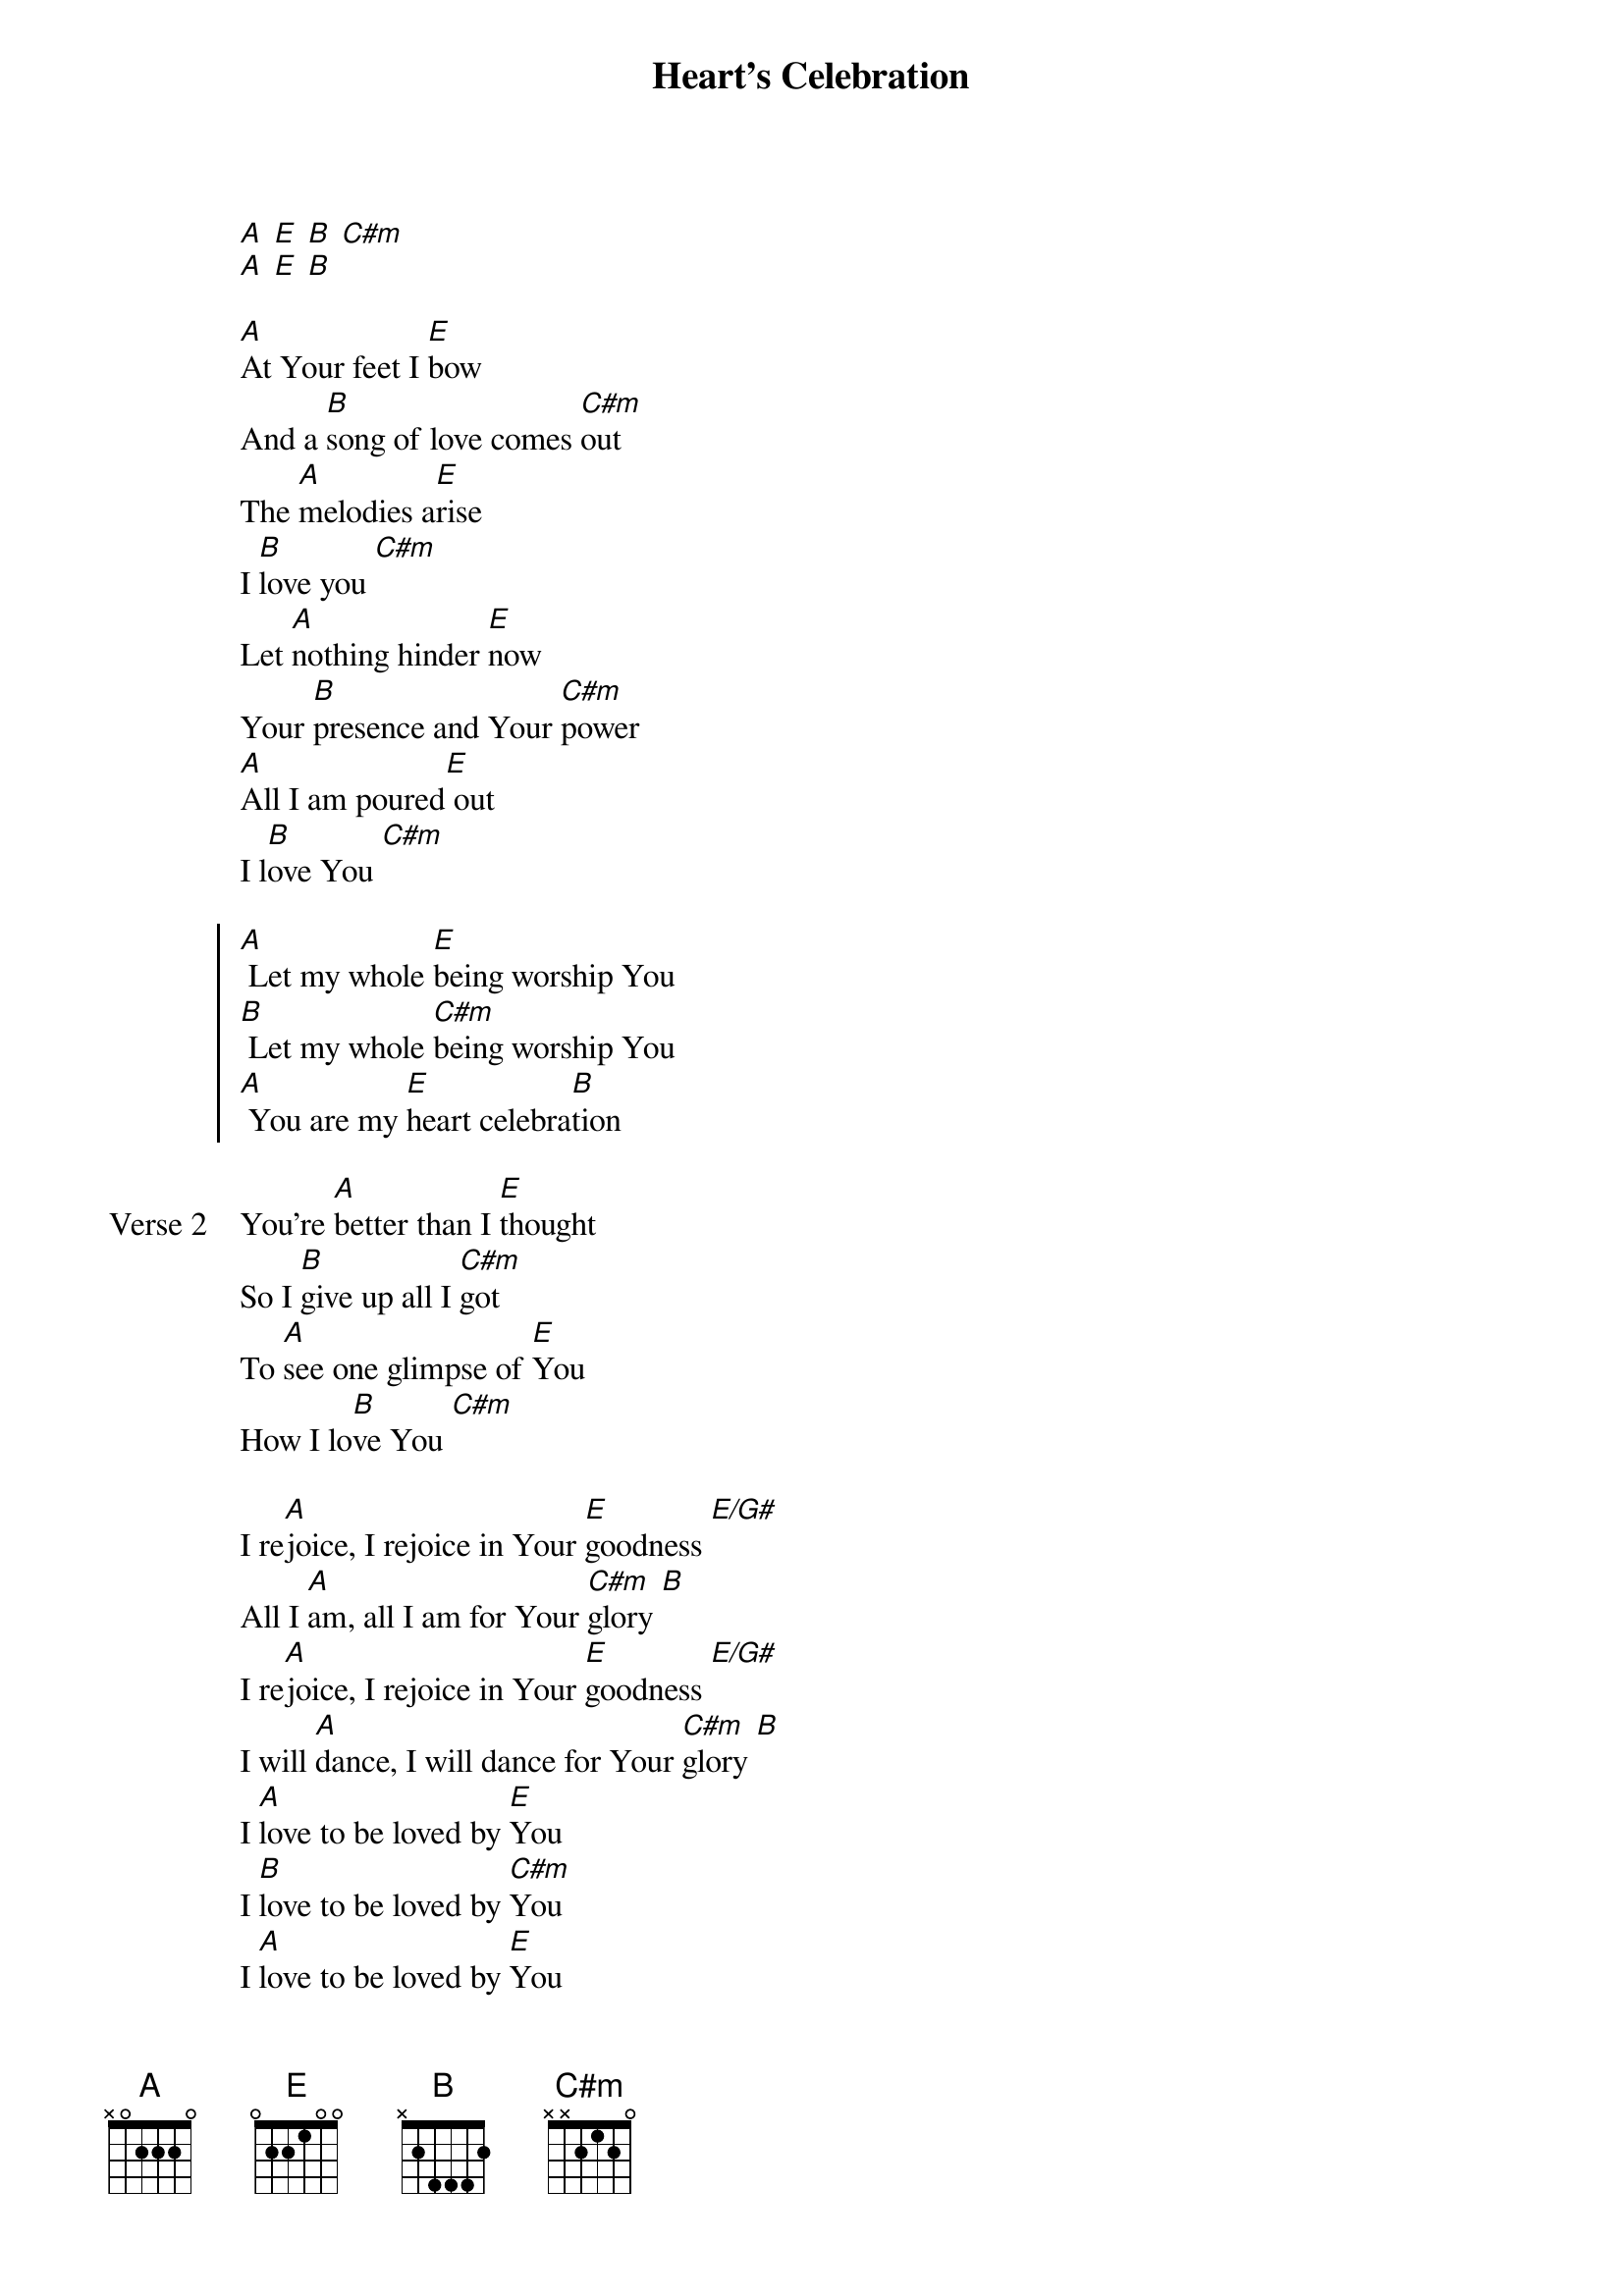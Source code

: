 {title: Heart's Celebration}
{artist: Laura Hackett Park}
{key: A}

{start_of_verse}
[A] [E] [B] [C#m]
[A] [E] [B]
{end_of_verse}

{start_of_verse}
[A]At Your feet I [E]bow
And a [B]song of love comes [C#m]out
The [A]melodies a[E]rise
I [B]love you [C#m]
Let [A]nothing hinder [E]now
Your [B]presence and Your [C#m]power
[A]All I am poured[E] out
I l[B]ove You [C#m]
{end_of_verse}

{start_of_chorus}
[A] Let my whole [E]being worship You
[B] Let my whole [C#m]being worship You
[A] You are my [E]heart celebra[B]tion
{end_of_chorus}

{start_of_verse: Verse 2}
You’re [A]better than I [E]thought
So I [B]give up all I [C#m]got
To [A]see one glimpse of [E]You
How I lo[B]ve You [C#m]
{end_of_verse}

{start_of_bridge}
I re[A]joice, I rejoice in Your [E]goodness [E/G#]
All I [A]am, all I am for Your [C#m]glory [B]
I re[A]joice, I rejoice in Your [E]goodness [E/G#]
I will [A]dance, I will dance for Your [C#m]glory [B]
I [A]love to be loved by [E]You
I [B]love to be loved by [C#m]You
I [A]love to be loved by [E]You
I [B]love to be loved by [C#m]You
{end_of_bridge}
